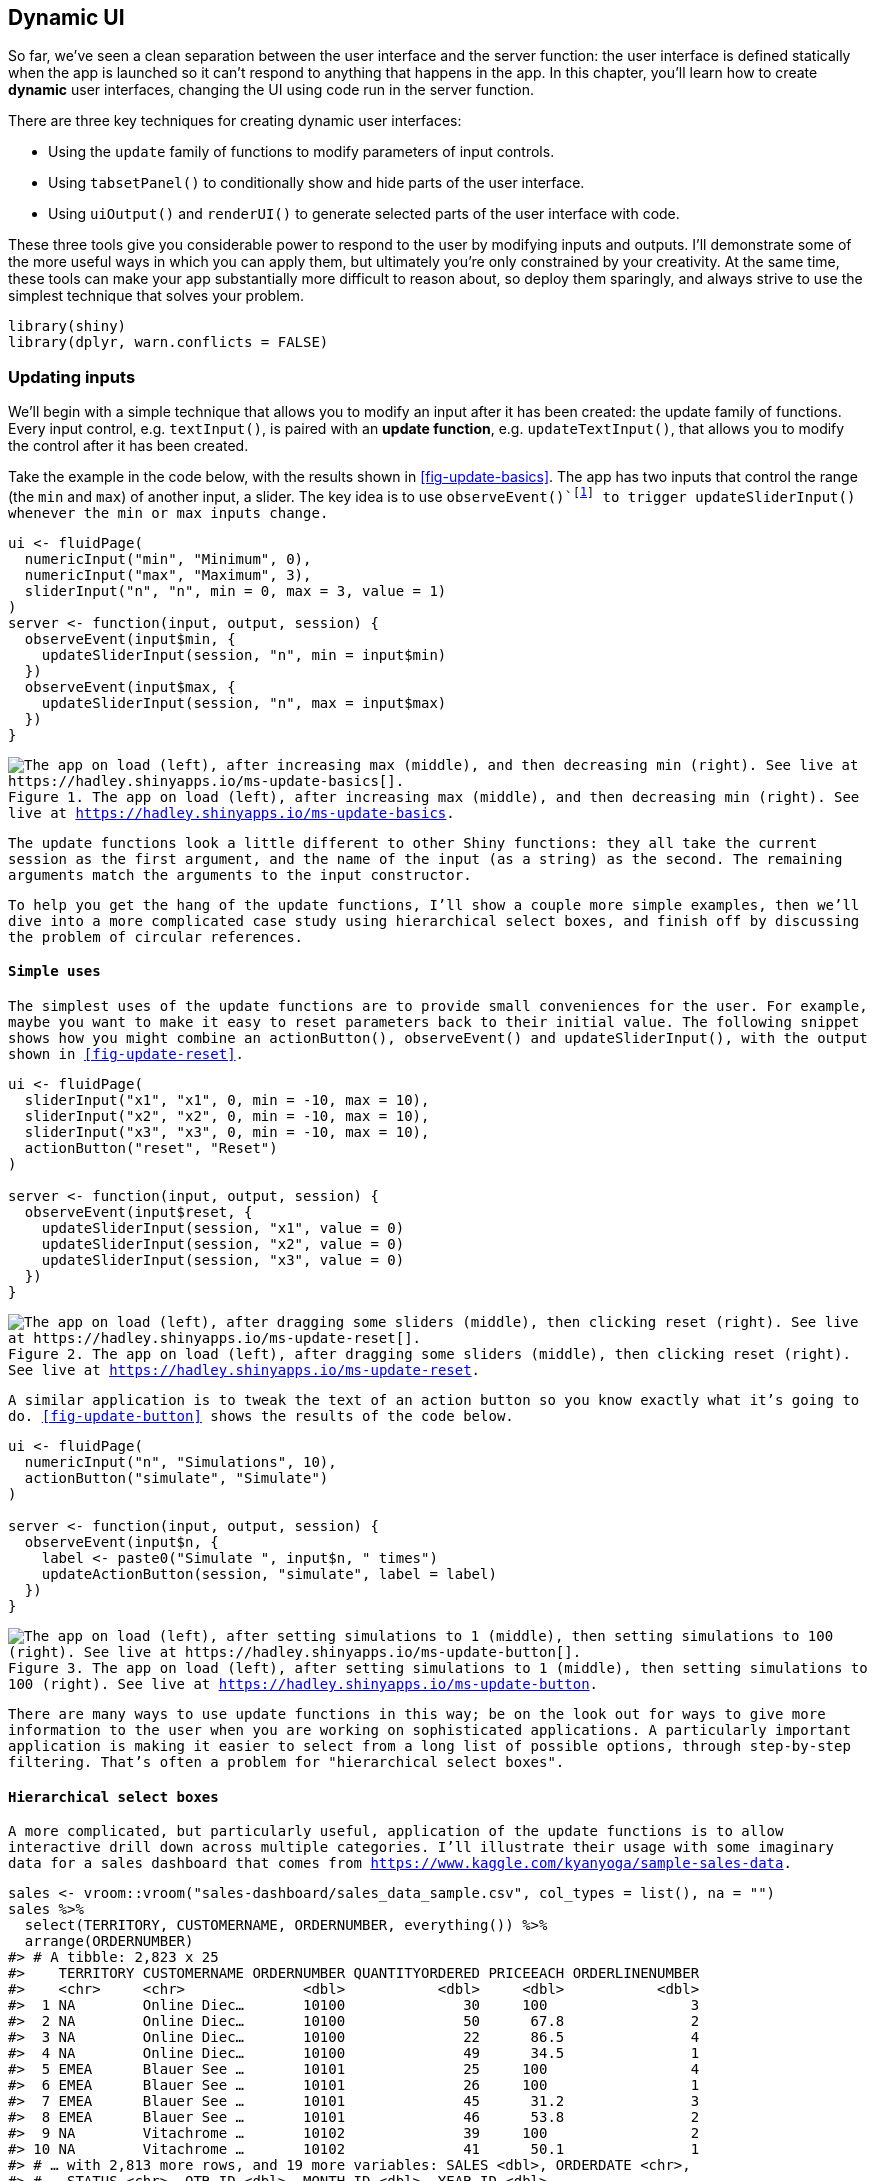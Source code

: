 [[action-dynamic]]
== Dynamic UI 

So far, we've seen a clean separation between the user interface and the server function: the user interface is defined statically when the app is launched so it can't respond to anything that happens in the app.
In this chapter, you'll learn how to create **dynamic** user interfaces, changing the UI using code run in the server function.

There are three key techniques for creating dynamic user interfaces:

-   Using the `update` family of functions to modify parameters of input controls.

-   Using `tabsetPanel()` to conditionally show and hide parts of the user interface.

-   Using `uiOutput()` and `renderUI()` to generate selected parts of the user interface with code.

These three tools give you considerable power to respond to the user by modifying inputs and outputs.
I'll demonstrate some of the more useful ways in which you can apply them, but ultimately you're only constrained by your creativity.
At the same time, these tools can make your app substantially more difficult to reason about, so deploy them sparingly, and always strive to use the simplest technique that solves your problem.

[source, r]
----
library(shiny)
library(dplyr, warn.conflicts = FALSE)
----

=== Updating inputs

We'll begin with a simple technique that allows you to modify an input after it has been created: the update family of functions.
Every input control, e.g. `textInput()`, is paired with an **update function**, e.g. `updateTextInput()`, that allows you to modify the control after it has been created.

Take the example in the code below, with the results shown in <<fig-update-basics>>.
The app has two inputs that control the range (the `min` and `max`) of another input, a slider.
The key idea is to use `observeEvent()`footnote:[Note that I've used `observeEvent()` here, although `observe()` would also work and would be more concise.] to trigger `updateSliderInput()` whenever the `min` or `max` inputs change.

[source, r]
----
ui <- fluidPage(
  numericInput("min", "Minimum", 0),
  numericInput("max", "Maximum", 3),
  sliderInput("n", "n", min = 0, max = 3, value = 1)
)
server <- function(input, output, session) {
  observeEvent(input$min, {
    updateSliderInput(session, "n", min = input$min)
  })  
  observeEvent(input$max, {
    updateSliderInput(session, "n", max = input$max)
  })
}
----


.The app on load (left), after increasing max (middle), and then decreasing min (right). See live at https://hadley.shinyapps.io/ms-update-basics[].
image::demos/action-dynamic/update-basics-onload.png["The app on load (left), after increasing max (middle), and then decreasing min (right). See live at https://hadley.shinyapps.io/ms-update-basics[]."]


The update functions look a little different to other Shiny functions: they all take the current `session` as the first argument, and the name of the input (as a string) as the second.
The remaining arguments match the arguments to the input constructor.

To help you get the hang of the update functions, I'll show a couple more simple examples, then we'll dive into a more complicated case study using hierarchical select boxes, and finish off by discussing the problem of circular references.

==== Simple uses

The simplest uses of the update functions are to provide small conveniences for the user.
For example, maybe you want to make it easy to reset parameters back to their initial value.
The following snippet shows how you might combine an `actionButton()`, `observeEvent()` and `updateSliderInput()`, with the output shown in <<fig-update-reset>>.

[source, r]
----
ui <- fluidPage(
  sliderInput("x1", "x1", 0, min = -10, max = 10),
  sliderInput("x2", "x2", 0, min = -10, max = 10),
  sliderInput("x3", "x3", 0, min = -10, max = 10),
  actionButton("reset", "Reset")
)

server <- function(input, output, session) {
  observeEvent(input$reset, {
    updateSliderInput(session, "x1", value = 0)
    updateSliderInput(session, "x2", value = 0)
    updateSliderInput(session, "x3", value = 0)
  })
}
----


.The app on load (left), after dragging some sliders (middle), then clicking reset (right). See live at https://hadley.shinyapps.io/ms-update-reset[].
image::demos/action-dynamic/update-reset-onload.png["The app on load (left), after dragging some sliders (middle), then clicking reset (right). See live at https://hadley.shinyapps.io/ms-update-reset[]."]


A similar application is to tweak the text of an action button so you know exactly what it's going to do.
<<fig-update-button>> shows the results of the code below.

[source, r]
----
ui <- fluidPage(
  numericInput("n", "Simulations", 10),
  actionButton("simulate", "Simulate")
)

server <- function(input, output, session) {
  observeEvent(input$n, {
    label <- paste0("Simulate ", input$n, " times")
    updateActionButton(session, "simulate", label = label)
  })
}
----


.The app on load (left), after setting simulations to 1 (middle), then setting simulations to 100 (right). See live at https://hadley.shinyapps.io/ms-update-button[].
image::demos/action-dynamic/update-button-onload.png["The app on load (left), after setting simulations to 1 (middle), then setting simulations to 100 (right). See live at https://hadley.shinyapps.io/ms-update-button[]."]


There are many ways to use update functions in this way; be on the look out for ways to give more information to the user when you are working on sophisticated applications.
A particularly important application is making it easier to select from a long list of possible options, through step-by-step filtering.
That's often a problem for "hierarchical select boxes".

[[hierarchical-select]]
==== Hierarchical select boxes 

A more complicated, but particularly useful, application of the update functions is to allow interactive drill down across multiple categories.
I'll illustrate their usage with some imaginary data for a sales dashboard that comes from https://www.kaggle.com/kyanyoga/sample-sales-data[].

[source, r]
----
sales <- vroom::vroom("sales-dashboard/sales_data_sample.csv", col_types = list(), na = "")
sales %>% 
  select(TERRITORY, CUSTOMERNAME, ORDERNUMBER, everything()) %>%
  arrange(ORDERNUMBER)
#> # A tibble: 2,823 x 25
#>    TERRITORY CUSTOMERNAME ORDERNUMBER QUANTITYORDERED PRICEEACH ORDERLINENUMBER
#>    <chr>     <chr>              <dbl>           <dbl>     <dbl>           <dbl>
#>  1 NA        Online Diec…       10100              30     100                 3
#>  2 NA        Online Diec…       10100              50      67.8               2
#>  3 NA        Online Diec…       10100              22      86.5               4
#>  4 NA        Online Diec…       10100              49      34.5               1
#>  5 EMEA      Blauer See …       10101              25     100                 4
#>  6 EMEA      Blauer See …       10101              26     100                 1
#>  7 EMEA      Blauer See …       10101              45      31.2               3
#>  8 EMEA      Blauer See …       10101              46      53.8               2
#>  9 NA        Vitachrome …       10102              39     100                 2
#> 10 NA        Vitachrome …       10102              41      50.1               1
#> # … with 2,813 more rows, and 19 more variables: SALES <dbl>, ORDERDATE <chr>,
#> #   STATUS <chr>, QTR_ID <dbl>, MONTH_ID <dbl>, YEAR_ID <dbl>,
#> #   PRODUCTLINE <chr>, MSRP <dbl>, PRODUCTCODE <chr>, PHONE <chr>,
#> #   ADDRESSLINE1 <chr>, ADDRESSLINE2 <chr>, CITY <chr>, STATE <chr>,
#> #   POSTALCODE <chr>, COUNTRY <chr>, CONTACTLASTNAME <chr>,
#> #   CONTACTFIRSTNAME <chr>, DEALSIZE <chr>
----

For this demo, I'm going to focus on a natural hierarchy in the data:

-   Each territory contains customers.
-   Each customer has multiple orders.
-   Each order contains rows.

I want to create a user interface where you can:

-   Select a territory to see all customers.
-   Select a customer to see all orders.
-   Select an order to see the underlying rows.

The essence of the UI is simple: I'll create three select boxes and one output table.
The choices for the `customername` and `ordernumber` select boxes will be dynamically generated, so I set `choices = NULL`.

[source, r]
----
ui <- fluidPage(
  selectInput("territory", "Territory", choices = unique(sales$TERRITORY)),
  selectInput("customername", "Customer", choices = NULL),
  selectInput("ordernumber", "Order number", choices = NULL),
  tableOutput("data")
)
----

In the server function, I work top-down:

1.  I create a reactive, `territory()`, that contains the rows from `sales` that match the selected territory.

2.  Whenever `territory()` changes, I update the list of `choices` in the `input$customername` select box.

3.  I create another reactive, `customer()`, that contains the rows from `territory()` that match the selected customer.

4.  Whenever `customer()` changes, I update the list of `choices` in the `input$ordernumber` select box.

5.  I display the selected orders in `output$data`.

You can see that organisation below:

[source, r]
----
server <- function(input, output, session) {
  territory <- reactive({
    filter(sales, TERRITORY == input$territory)
  })
  observeEvent(territory(), {
    choices <- unique(territory()$CUSTOMERNAME)
    updateSelectInput(session, "customername", choices = choices) 
  })
  
  customer <- reactive({
    req(input$customername)
    filter(territory(), CUSTOMERNAME == input$customername)
  })
  observeEvent(customer(), {
    choices <- unique(customer()$ORDERNUMBER)
    updateSelectInput(session, "ordernumber", choices = choices)
  })
  
  output$data <- renderTable({
    req(input$ordernumber)
    customer() %>% 
      filter(ORDERNUMBER == input$ordernumber) %>% 
      select(QUANTITYORDERED, PRICEEACH, PRODUCTCODE)
  })
}
----


.I select "EMEA" (left), then "Lyon Souveniers" (middle), then (right) look at the orders. See live at https://hadley.shinyapps.io/ms-update-nested[].
image::demos/action-dynamic/update-nested-territory.png["I select "EMEA" (left), then "Lyon Souveniers" (middle), then (right) look at the orders. See live at https://hadley.shinyapps.io/ms-update-nested[]."]


Try out this simple example at https://hadley.shinyapps.io/ms-update-nested[], or see a more fully fleshed out application at https://github.com/hadley/mastering-shiny/tree/master/sales-dashboard[].

==== Circular references

There's an important issue we need to discuss if you want to use the update functions to change the current `value`[^2] of an input.
From Shiny's perspective, using an update function to modify `value` is no different to the user modifying the value by clicking or typing.
That means an update function can trigger reactive updates in exactly the same way that a human can.
This means that you are now stepping outside of the bounds of pure reactive programming, and you need to start worrying about circular references and infinite loops.

For example, take the following simple app.
It contains a single input control and an observer that increments its value by one.
Every time `updateNumericInput()` runs, it changes `input$n`, causing `updateNumericInput()` to run again, so the app gets stuck in an infinite loop constantly increasing the value of `input$n`.

[source, r]
----
ui <- fluidPage(
  numericInput("n", "n", 0)
)
server <- function(input, output, session) {
  observeEvent(input$n,
    updateNumericInput(session, "n", value = input$n + 1)
  )
}
----

You're unlikely to create such an obvious problem in your own app, but it can crop up if you update multiple controls that depend on one another, as in the next example.

==== Inter-related inputs

One place where it's easy to end up with circular references is when you have multiple "sources of truth" in an app.
For example, imagine that you want to create a temperature conversion app where you can either enter the temperature in Celsius or in Fahrenheit:

[source, r]
----
ui <- fluidPage(
  numericInput("temp_c", "Celsius", NA, step = 1),
  numericInput("temp_f", "Fahrenheit", NA, step = 1)
)

server <- function(input, output, session) {
  observeEvent(input$temp_f, {
    c <- round((input$temp_f - 32) * 5 / 9)
    updateNumericInput(session, "temp_c", value = c)
  })
  
  observeEvent(input$temp_c, {
    f <- round((input$temp_c * 9 / 5) + 32)
    updateNumericInput(session, "temp_f", value = f)
  })
}
----

If you play around with this app, https://hadley.shinyapps.io/ms-update-nested[], you'll notice that it *mostly* works, but you might notice that it'll sometimes trigger multiple changes.
For example:

-   Set 120 F, then click the down arrow.
-   F changes to 119, and C is updated to 48.
-   48 C converts to 118 F, so F changes again to 118.
-   Fortunately 118 F is still 48 C, so the updates stop there.

There's no way around this problem because you have one idea (the temperature) with two expressions in the app (Celsius and Fahrenheit).
Here we are lucky that cycle quickly converges to a value that satisfies both constraints.
In general, you are better off avoiding these situations, unless you are willing to very carefully analyse the convergence properties of the underlying dynamic system that you've created.

==== Exercises

1.  Complete the user interface below with a server function that updates `input$date` so that you can only select dates in `input$year`.

    [source, r]
    ----
    ui <- fluidPage(
      numericInput("year", "year", value = 2020),
      dateInput("date", "date")
    )
    ----

2.  Complete the user interface below with a server function that updates `input$county` choices based on `input$state`.
    For an added challenge, also change the label from "County" to "Parish" for Louisiana and "Borough" for Alaska.

    [source, r]
    ----
    library(openintro, warn.conflicts = FALSE)
    #> Loading required package: airports
    #> Loading required package: cherryblossom
    #> Loading required package: usdata
    states <- unique(county$state)

    ui <- fluidPage(
      selectInput("state", "State", choices = states),
      selectInput("county", "County", choices = NULL)
    )
    ----

3.  Complete the user interface below with a server function that updates `input$country` choices based on the `input$continent`.
    Use `output$data` to display all matching rows.

    [source, r]
    ----
    library(gapminder)
    continents <- unique(gapminder$continent)

    ui <- fluidPage(
      selectInput("continent", "Continent", choices = continents), 
      selectInput("country", "Country", choices = NULL),
      tableOutput("data")
    )
    ----

4.  Extend the previous app so that you can also choose to select all continents, and hence see all countries.
    You'll need to add `"(All)"` to the list of choices, and then handle that specially when filtering.

5.  What is at the heart of the problem described at https://community.rstudio.com/t/29307[]?

=== Dynamic visibility

The next step up in complexity is to selectively show and hide parts of the UI.
You'll learn a number of sophisticated approaches later, once you've learned a little JS and CSS, but there's a useful technique that you can use now: concealing optional UI with a tabset.
This is a clever hack that allows you to show and hide UI as needed, without having to re-generate it from scratch (as you'll learn in the next section).

(You'll need at least Shiny 1.5.0 for this to work.)

[source, r]
----
ui <- fluidPage(
  sidebarLayout(
    sidebarPanel(
      selectInput("controller", "Show", choices = paste0("panel", 1:3))
    ),
    mainPanel(
      tabsetPanel(
        id = "switcher",
        type = "hidden",
        tabPanel("panel1", "Panel 1 content"),
        tabPanel("panel2", "Panel 2 content"),
        tabPanel("panel3", "Panel 3 content")
      )
    )
  )
)

server <- function(input, output, session) {
  observeEvent(input$controller, {
    updateTabsetPanel(session, "switcher", selected = input$controller)
  })
}
----


.Selecting panel1 (left), then panel2 (middle), then panel3 (right). See live at https://hadley.shinyapps.io/ms-dynamic-panels[].
image::demos/action-dynamic/dynamic-panels.png["Selecting panel1 (left), then panel2 (middle), then panel3 (right). See live at https://hadley.shinyapps.io/ms-dynamic-panels[]."]


There are two main ideas here:

-   Use tabset panel with hidden tabs.
-   Use `updateTabsetPanel()` to switch tabs from the server.

This is a simple idea, but when combined with a little creativity, it gives you a considerable amount of power.
The following two sections illustrate a couple of small examples of how you might use it in practice.

==== Conditional UI

Imagine that you want an app that allows the user to simulate from the normal, uniform, and exponential distributions.
Each distribution has different parameters, so we'll need some way to show different controls for different distributions.
Here, I'll put the unique user interface for each distribution in its own `tabPanel()`, and then arrange the three tabs into a `tabsetPanel()`.

[source, r]
----
parameter_tabs <- tabsetPanel(
  id = "params",
  type = "hidden",
  tabPanel("normal",
    numericInput("mean", "mean", value = 1),
    numericInput("sd", "standard deviation", min = 0, value = 1)
  ),
  tabPanel("uniform", 
    numericInput("min", "min", value = 0),
    numericInput("max", "max", value = 1)
  ),
  tabPanel("exponential",
    numericInput("rate", "rate", value = 1, min = 0),
  )
)
----

I'll then embed that inside a fuller UI which allows the user to pick the number of samples and shows a histogram of the results:

[source, r]
----
ui <- fluidPage(
  sidebarLayout(
    sidebarPanel(
      selectInput("dist", "Distribution", 
        choices = c("normal", "uniform", "exponential")
      ),
      numericInput("n", "Number of samples", value = 100),
      parameter_tabs,
    ),
    mainPanel(
      plotOutput("hist")
    )
  )
)
----

Note that I've carefully matched the `choices` in `input$dist` to the names of the tab panels.
That makes it easy to write the `observeEvent()` code below that automatically switches controls when the distribution changes.
The rest of the app uses techniques that you're already familiar with.
See the final result in <<fig-dynamic-conditional>>.

[source, r]
----
server <- function(input, output, session) {
  observeEvent(input$dist, {
    updateTabsetPanel(session, "params", selected = input$dist)
  }) 
  
  sample <- reactive({
    switch(input$dist,
      normal = rnorm(input$n, input$mean, input$sd),
      uniform = runif(input$n, input$min, input$max),
      exponential = rexp(input$n, input$rate)
    )
  })
  output$hist <- renderPlot(hist(sample()), res = 96)
}
----


.Results for normal (left), uniform (middle), and exponential (right) distributions. See live at https://hadley.shinyapps.io/ms-dynamic-conditional[].
image::demos/action-dynamic/dynamic-conditional-normal.png["Results for normal (left), uniform (middle), and exponential (right) distributions. See live at https://hadley.shinyapps.io/ms-dynamic-conditional[]."]


[[dynamic-wizard]]
==== Wizard interface 

You can also use this idea to create a "wizard", a type of interface that makes it easier to collect a bunch of information by spreading it across multiple pages.
Here we embed action buttons within each "page", making it easy to go forward and back.

[source, r]
----
ui <- fluidPage(
  tabsetPanel(
    id = "wizard",
    type = "hidden",
    tabPanel("page_1", 
      "Welcome!",
      actionButton("page_12", "next")
    ),
    tabPanel("page_2", 
      "Only one page to go",
      actionButton("page_21", "prev"),
      actionButton("page_23", "next")
    ),
    tabPanel("page_3", 
      "You're done!",
      actionButton("page_32", "prev")
    )
  )
)

server <- function(input, output, session) {
  switch_page <- function(i) {
    updateTabsetPanel(session, "wizard", selected = paste0("page_", i))
  }
  
  observeEvent(input$page_12, switch_page(2))
  observeEvent(input$page_21, switch_page(1))
  observeEvent(input$page_23, switch_page(3))
  observeEvent(input$page_32, switch_page(2))
}
----

<!-- TODO: add demo -->

Note the use of the `switch_page()` function to reduce the amount of duplication in the server code.
We'll come back to this idea in <<scaling-functions>>, and then create a module to automate wizard interfaces in <<module-wizard>>.

==== Exercises

1.  Use a hidden tabset to show additional controls only if the user checks an "advanced" check box.
2.  Create an app that allows the user to select from `geom_smooth()`, `geom_histogram()`, or `geom_point()`. Use a hidden tabset to allow the user to select different options depending on the geom. `geom_smooth()` should have a text both for the model and checkbox for whether or not to add standard errors. `geom_histogram()` should have a numeric input for the bin width, and `geom_point()` doesn't need any additional options.
3.  Create a wizard interface that steers the user along the path ...

[[programming-ui]]
=== Creating UI with code 

Sometimes none of the techniques described above gives you the level of dynamism that you need.
There's one last technique that gives you the ability to create any controls (both inputs and outputs) with code in the server function.
You've always created your UI with code; this technique gives you the ability to re-generate the user interface while the app is running, not just define it when the app starts.

This technique has two components:

-   You use `uiOutput()` to insert a placeholder in your user interface.
    This code is run when your app launches and it leaves a placeholder that your server code can later fill in.

-   You use `renderUI()` to fill in the placeholder with UI generated in the server function.

Here's a simple example to illustrate the basic idea.
It dynamically creates a different type of input control depending on another input.
The resulting app is shown in <<fig-render-simple>>.

[source, r]
----
ui <- fluidPage(
  textInput("label", "label"),
  selectInput("type", "type", c("slider", "numeric")),
  uiOutput("numeric")
)
server <- function(input, output, session) {
  output$numeric <- renderUI({
    if (input$type == "slider") {
      sliderInput("dynamic", input$label, value = 0, min = 0, max = 10)
    } else {
      numericInput("dynamic", input$label, value = 0, min = 0, max = 10) 
    }
  })
}
----


.App on load (left), then changing type to numeric (middle), then label to 'my label'. See live at https://hadley.shinyapps.io/ms-render-simple[].
image::demos/action-dynamic/render-simple-onload.png["App on load (left), then changing type to numeric (middle), then label to 'my label'. See live at https://hadley.shinyapps.io/ms-render-simple[]."]


If you run this code yourself, you'll notice that it takes a fraction of a second to appear after the app loads.
That's because it's reactive: the app must load, trigger a reactive event, which calls the server function, yielding HTML to insert into the page.
This is one of the downsides of `renderUI()`; relying on it too much can create a laggy UI.
For good performance, strive to keep fixed as much of the user interface as possible, using the techniques described earlier in the chapter.

There's one other problem with this approach: when you change controls, you lose the currently selected value.
Maintaining existing state is one of the big challenges of creating UI with code.
This is one reason that selectively showing and hiding UI is a better approach if it works for you --- because you're not destroying and recreating the controls, you don't need to do anything to preserve the values.
However, in many cases, we can fix the problem by setting the `value` of the new input to the current value of the existing control:

[source, r]
----
server <- function(input, output, session) {
  output$numeric <- renderUI({
    if (input$type == "slider") {
      sliderInput("dynamic", input$label, value = isolate(input$dynamic))
    } else {
      numericInput("dynamic", input$label, value = isolate(input$dynamic))  
    }
  })
}
----

(I've removed the `min` and `max` arguments to make it easier to fit everything on one line; you'd still need them in real code.)

The use of `isolate()` is important.
We'll come back to exactly why it's needed in Chapter XYZ, but it ensures that we don't create a reactive dependency that would mean this code is re-run every time `input$dynamic` changes.
We only want it to change when `input$type` or `input$label` changes.

Dynamic UI is most useful when you are generating an arbitrary number or type of controls.
That means that you'll be generating UI with code, and I recommend using functional programming for this sort of task.
Here I'll use `purrr::map()` and `purrr::reduce()`, but you could certainly do the same with the base `lapply()` and `Reduce()` functions.

[source, r]
----
library(purrr)
----

If you're not familiar with the `map()` and `reduce()` of functional programming, you might want to take a brief detour to read https://adv-r.hadley.nz/functionals.html[*Functional programming*] before continuing.
We'll also come back to this idea in <<scaling-functions>>.

==== Multiple controls

An important use of `renderUI()` is when you need to create an arbitrary number of controls.
For example, imagine you'd like the user to be able to supply their own palette of colours.
They'll first specify how many colours they want, and then supply a value for each colour.
The `ui` is pretty simple: we have a `numericInput()` that controls the number of inputs, a `uiOutput()` where the generated text boxes will go, and a `textOutput()` that demonstrates that we've plumbed everything together correctly.

[source, r]
----
ui <- fluidPage(
  numericInput("n", "Number of colours", value = 5, min = 1),
  uiOutput("col"),
  textOutput("palette")
)
----

There are three key ideas in the server function:

-   I create a reactive, `col_names()`, that generates a character vector giving the name of each of the colour inputs I'm about to generate.

-   I create the text boxes by using `map()` to create one `textInput()` for input in `col_names()`.
    `output$col <- renderUI()` inserts these textboxes in the UI placeholder that I created earlier.

-   To generate the output, I need to use a new trick.
    So far we've always accessed the components of `input` with `$`, e.g. `input$col1`.
    But here we have the input names in a character vector, like `var <- "col1"`.
    `$` no longer works in this scenario, so we need to swich to `[[`, i.e. `input[[var]]`.
    I use `map_chr()` to collect all values into a character vector, and display that in `output$palette`.

[source, r]
----
server <- function(input, output, session) {
  col_names <- reactive(paste0("col", seq_len(input$n)))
  
  output$col <- renderUI({
    map(col_names(), ~ textInput(.x, NULL))
  })
  
  output$palette <- renderText({
    map_chr(col_names(), ~ input[[.x]])
  })
}
----

You can see the results in <<fig-render-palette>>.


.App on load (left), after setting n to 3 (middle), then entering some colours (right). See live at https://hadley.shinyapps.io/ms-render-palette[].
image::demos/action-dynamic/render-palette-onload.png["App on load (left), after setting n to 3 (middle), then entering some colours (right). See live at https://hadley.shinyapps.io/ms-render-palette[]."]


If you run this app, you'll discover a really annoying behaviour: whenever you change the number of colours, all the data you've entered disappears.
We can fix this problem by using the same technique as before: setting `value` to the (isolated) current value.
I'll also tweak the appearance to look a little nicer, including displaying the selected colours in a plot.
Sample screenshots are shown in <<fig-render-palette-full>>.

[source, r]
----
ui <- fluidPage(
  sidebarLayout(
    sidebarPanel(
      numericInput("n", "Number of colours", value = 5, min = 1),
      uiOutput("col"),
    ),
    mainPanel(
      plotOutput("plot")  
    )
  )
)

server <- function(input, output, session) {
  col_names <- reactive(paste0("col", seq_len(input$n)))
  
  output$col <- renderUI({
    map(col_names(), ~ textInput(.x, NULL, value = isolate(input[[.x]])) %||% "")
  })
  
  output$plot <- renderPlot({
    cols <- map_chr(col_names(), ~ default_val(input[[.x]], NA))
    
    barplot(
      rep(1, length(cols)), 
      col = cols,
      space = 0, 
      axes = FALSE
    )
  }, res = 96)
}

default_val <- function(x, value) {
  if (isTruthy(x)) {
    x
  } else {
    value
  } 
}
----


.Filling out the colours of the rainbow (left), then reducing the number of colours to 3 (right); note that the existing colours are preserved. See live at https://hadley.shinyapps.io/ms-render-palette-full[].
image::demos/action-dynamic/render-palette-full-rainbow.png["Filling out the colours of the rainbow (left), then reducing the number of colours to 3 (right); note that the existing colours are preserved. See live at https://hadley.shinyapps.io/ms-render-palette-full[]."]


Note the `default_val()` function.
I constructed this function because there are two potential "default" values of each colour input: before the input has been constructed `input$col1` is `NULL`, and then afterwards it's `""`.
Shiny's `isTruthy()` function (also used by `req()`) abstracts over these differences.
The `%||%` (default value for `NULL`) operator is documented https://rlang.r-lib.org/reference/op-null-default.html[here].

[[dynamic-filter]]
==== Dynamic filtering 

To finish off the chapter, I'm going to create an app that lets you dynamically filter any data frame.
Each numeric variable will get a range slider and each factor variable will get a multi-select, so (e.g.) if a data frame has three numeric variables and two factors, the app will have three sliders and two select boxes.

I'll start with a function that creates the UI for a single variable.
It'll return a range slider for numeric inputs, a multi-select for factor inputs, and `NULL` (nothing) for all other types.

[source, r]
----
make_ui <- function(x, var) {
  if (is.numeric(x)) {
    rng <- range(x, na.rm = TRUE)
    sliderInput(var, var, min = rng[1], max = rng[2], value = rng)
  } else if (is.factor(x)) {
    levs <- levels(x)
    selectInput(var, var, choices = levs, selected = levs, multiple = TRUE)
  } else {
    # Not supported
    NULL
  }
}
----

And then I'll write the server side equivalent of this function: it takes the variable and value of the input control, and returns a logical vector saying whether or not to include each observation.
I return a logical vector here because it'll make it easy to combine the results from multiple columns.

[source, r]
----
filter_var <- function(x, val) {
  if (is.numeric(x)) {
    !is.na(x) & x >= val[1] & x <= val[2]
  } else if (is.factor(x)) {
    x %in% val
  } else {
    # No control, so don't filter
    TRUE
  }
}
----

I can then use these functions "by hand" to generate a simple filtering UI for the `iris` dataset:

[source, r]
----
ui <- fluidPage(
  sidebarLayout(
    sidebarPanel(
      make_ui(iris$Sepal.Length, "Sepal.Length"),
      make_ui(iris$Sepal.Width, "Sepal.Width"),
      make_ui(iris$Species, "Species")
    ),
    mainPanel(
      tableOutput("data")
    )
  )
)
server <- function(input, output, session) {
  selected <- reactive({
    filter_var(iris$Sepal.Length, input$Sepal.Length) &
      filter_var(iris$Sepal.Width, input$Sepal.Width) &
      filter_var(iris$Species, input$Species)
  })
  
  output$data <- renderTable(head(iris[selected(), ], 12))
}
----


.Simple filter interface for the iris dataset
image::demos/action-dynamic/render-filter-1.png["Simple filter interface for the iris dataset"]


You might notice that I got sick of copying and pasting so the app only works with three columns.
I can make it work with all the columns by using a little functional programming:

-   In `ui` use `map()` to generate one control for each variable.

-   In `server()`, I use `map()` to generate the selection vector for each variable.
    Then I use `reduce()` to take the logical vector for each variable and combine into a single logical vector by `&`-ing each vector together.

[source, r]
----
ui <- fluidPage(
  sidebarLayout(
    sidebarPanel(
      map(names(iris), ~ make_ui(iris[[.x]], .x))
    ),
    mainPanel(
      tableOutput("data")
    )
  )
)
server <- function(input, output, session) {
  selected <- reactive({
    each_var <- map(names(iris), ~ filter_var(iris[[.x]], input[[.x]]))
    reduce(each_var, ~ .x & .y)
  })
  
  output$data <- renderTable(head(iris[selected(), ], 12))
}
----


.Using functional programming to build a filtering app for the `iris` dataset.
image::demos/action-dynamic/render-filter-2.png["Using functional programming to build a filtering app for the `iris` dataset."]


From there, it's a simple generalisation to work with any data frame.
Here I'll illustrate it using the data frames in the datasets package, but you can easily imagine how you might extend this to user uploaded data.
See the result in <<fig-filtering-final>>.

[source, r]
----
dfs <- keep(ls("package:datasets"), ~ is.data.frame(get(.x, "package:datasets")))

ui <- fluidPage(
  sidebarLayout(
    sidebarPanel(
      selectInput("dataset", label = "Dataset", choices = dfs),
      uiOutput("filter")
    ),
    mainPanel(
      tableOutput("data")
    )
  )
)
server <- function(input, output, session) {
  data <- reactive({
    get(input$dataset, "package:datasets")
  })
  vars <- reactive(names(data()))
  
  output$filter <- renderUI(
    map(vars(), ~ make_ui(data()[[.x]], .x))
  )
  
  selected <- reactive({
    each_var <- map(vars(), ~ filter_var(data()[[.x]], input[[.x]]))
    reduce(each_var, `&`)
  })
  
  output$data <- renderTable(head(data()[selected(), ], 12))
}
----


.A dynamic user interface automatically generated from the fields of the selected dataset. See live at https://hadley.shinyapps.io/ms-filtering-final[].
image::demos/action-dynamic/filtering-final.png["A dynamic user interface automatically generated from the fields of the selected dataset. See live at https://hadley.shinyapps.io/ms-filtering-final[]."]


==== Dialog boxes

Before we finish up, wanted to mention a related technique: dialog boxes.
You've seen them already in <<feedback-modal>>, where the contents of the dialog was a fixed text string.
But because `modalDialog()` is called from within the server function, you can actually dynamically generate content in the same way as `renderUI()`.
This is a useful technique to have in your back pocket if you want to force the user to make some decision before continuing on with the regular app flow.

==== Exercises

1.  Take this very simple app based on the initial example in the chapter:

    [source, r]
    ----
    ui <- fluidPage(
      selectInput("type", "type", c("slider", "numeric")),
      uiOutput("numeric")
    )
    server <- function(input, output, session) {
      output$numeric <- renderUI({
        if (input$type == "slider") {
          sliderInput("n", "n", value = 0, min = 0, max = 100)
        } else {
          numericInput("n", "n", value = 0, min = 0, max = 100)  
        }
      })
    }
    ----

    How could you instead implement it using dynamic visibility?
    If you implement dynamic visiblity, how could you keep the values in sync when you change the controls?

2.  Explain how this app works.
    Why does the password disappear when you click the enter password button for the second time?

    [source, r]
    ----
    ui <- fluidPage(
      actionButton("go", "Enter password"),
      textOutput("text")
    )
    server <- function(input, output, session) {
      observeEvent(input$go, {
        showModal(modalDialog(
          passwordInput("password", NULL),
          title = "Please enter your password"
        ))
      })

      output$text <- renderText({
        if (!isTruthy(input$password)) {
          "No password"
        } else {
          "Password entered"
        }
      })
    }
    ----

3.  Add support for date and date-time columns `make_ui()` and `filter_var()`.

4.  (Advanced) If you know the http://adv-r.hadley.nz/S3.html[S3 OOP] system, consider how you could replace the `if` blocks in `make_ui()` and `filter_var()` with generic functions.

5.  (Hard) Make a wizard that allows the user to upload their own dataset.
    The first page should handle the upload.
    The second should handle reading it, providing one drop down for each variable that lets the user select the column type.
    The third page should display a summary of the dataset so the user can check that everything looks ok.

    I generally prefer `observeEvent()` because its arguments cleanly separate the event you're listening for from the action you want to take in response.

[^2]: This is generally only a concern when you are changing the `value`, but be some other parameters can change the value indirectly.
    For example, if you modify the `choices` for `selectInput()`, or `min` and `max` for `sliderInput()`, the current `value` will be modified if it's no longer in the allowed set of values.
